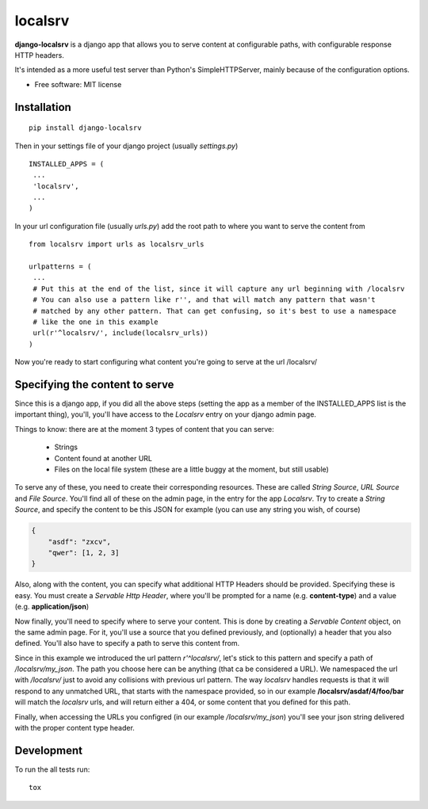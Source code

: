 ===============================
localsrv
===============================

| |docs| |travis| |appveyor| |coveralls| |landscape| |scrutinizer|
| |version| |downloads| |wheel| |supported-versions| |supported-implementations|

.. |docs| image:: https://readthedocs.org/projects/localsrv/badge/?style=flat
    :target: https://readthedocs.org/projects/localsrv
    :alt: Documentation Status

.. |travis| image:: http://img.shields.io/travis/vladiibine/localsrv/master.png?style=flat
    :alt: Travis-CI Build Status
    :target: https://travis-ci.org/vladiibine/localsrv

.. |appveyor| image:: https://ci.appveyor.com/api/projects/status/github/vladiibine/localsrv?branch=master
    :alt: AppVeyor Build Status
    :target: https://ci.appveyor.com/project/vladiibine/localsrv

.. |coveralls| image:: http://img.shields.io/coveralls/vladiibine/localsrv/master.png?style=flat
    :alt: Coverage Status
    :target: https://coveralls.io/r/vladiibine/localsrv

.. |landscape| image:: https://landscape.io/github/vladiibine/localsrv/master/landscape.svg?style=flat
    :target: https://landscape.io/github/vladiibine/localsrv/master
    :alt: Code Quality Status

.. |version| image:: http://img.shields.io/pypi/v/django-localsrv.png?style=flat
    :alt: PyPI Package latest release
    :target: https://pypi.python.org/pypi/django-localsrv

.. |downloads| image:: http://img.shields.io/pypi/dm/django-localsrv.png?style=flat
    :alt: PyPI Package monthly downloads
    :target: https://pypi.python.org/pypi/django-localsrv

.. |wheel| image:: https://pypip.in/wheel/django-localsrv/badge.png?style=flat
    :alt: PyPI Wheel
    :target: https://pypi.python.org/pypi/django-localsrv

.. |supported-versions| image:: https://pypip.in/py_versions/django-localsrv/badge.png?style=flat
    :alt: Supported versions
    :target: https://pypi.python.org/pypi/django-localsrv

.. |supported-implementations| image:: https://pypip.in/implementation/django-localsrv/badge.png?style=flat
    :alt: Supported imlementations
    :target: https://pypi.python.org/pypi/django-localsrv

.. |scrutinizer| image:: https://img.shields.io/scrutinizer/g/vladiibine/localsrv/master.png?style=flat
    :alt: Scrutinizer Status
    :target: https://scrutinizer-ci.com/g/vladiibine/localsrv/

**django-localsrv** is a django app that allows you to serve content at configurable paths, with configurable response HTTP headers.

It's intended as a more useful test server than Python's SimpleHTTPServer, mainly because of the configuration options.

* Free software: MIT license

Installation
============

::

    pip install django-localsrv

Then in your settings file of your django project (usually `settings.py`)

::

    INSTALLED_APPS = (
     ...
     'localsrv',
     ...
    )

In your url configuration file (usually `urls.py`) add the root path to where you want to serve the content from

::

  from localsrv import urls as localsrv_urls

  urlpatterns = (
   ...
   # Put this at the end of the list, since it will capture any url beginning with /localsrv
   # You can also use a pattern like r'', and that will match any pattern that wasn't
   # matched by any other pattern. That can get confusing, so it's best to use a namespace
   # like the one in this example
   url(r'^localsrv/', include(localsrv_urls))
  )

Now you're ready to start configuring what content you're going to serve at the url /localsrv/

Specifying the content to serve
===============================
Since this is a django app, if you did all the above steps (setting the app as a member of the INSTALLED_APPS list is the important thing),
you'll, you'll have access to the `Localsrv` entry on your django admin page.

Things to know: there are at the moment 3 types of content that you can serve:

 + Strings
 + Content found at another URL
 + Files on the local file system (these are a little buggy at the moment, but still usable)

To serve any of these, you need to create their corresponding resources. These are called `String Source`, `URL Source` and `File Source`.
You'll find all of these on the admin page, in the entry for the app `Localsrv`. Try to create a `String Source`, and specify the content
to be this JSON for example (you can use any string you wish, of course)

.. code-block:: json

    {
        "asdf": "zxcv",
        "qwer": [1, 2, 3]
    }

Also, along with the content, you can specify what additional HTTP Headers should be provided. Specifying these is easy. You must create
a `Servable Http Header`, where you'll be prompted for a name (e.g. **content-type**) and a value (e.g. **application/json**)


Now finally, you'll need to specify where to serve your content. This is done by creating a `Servable Content` object, on the same admin page.
For it, you'll use a source that you defined previously, and (optionally) a header that you also defined. You'll also have to specify a path
to serve this content from.

Since in this example we introduced the url pattern `r'^localsrv/`, let's stick to this pattern and specify a path of `/localsrv/my_json`.
The path you choose here can be anything (that ca be considered a URL). We namespaced the url with `/localsrv/` just to avoid any collisions
with previous url pattern. The way `localsrv` handles requests is that it will respond to any unmatched URL, that starts with the namespace
provided, so in our example **/localsrv/asdaf/4/foo/bar** will match the `localsrv` urls, and will return either a 404, or some content
that you defined for this path.

Finally, when accessing the URLs you configred (in our example `/localsrv/my_json`) you'll see your json string delivered with the proper
content type header.


Development
===========

To run the all tests run::

    tox
